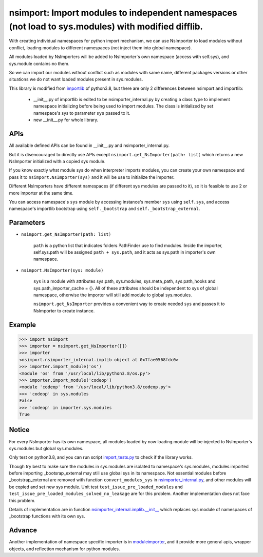 ===================================================================================================
nsimport: Import modules to independent namespaces (not load to sys.modules) with modified difflib.
===================================================================================================

With creating individual namespaces for python import mechanism, we can use NsImporter to load modules without conflict, loading modules to different namespaces (not inject them into global namespace). 

All modules loaded by NsImporters will be added to NsImporter's own namespace (access with self.sys), and sys.module contains no them.  

So we can import our modules without conflict such as modules with same name, different packages versions or other situations we do not want loaded modules present in sys.modules.  

This library is modified from `importlib <https://github.com/python/cpython/tree/3.8/Lib/importlib>`_ of python3.8, but there are only 2 differences between nsimport and importlib:

        * __init__.py of importlib is edited to be nsimporter_internal.py by creating a class type to implement namespace initializing before being used to import modules. The class is initialized by set namespace's sys to parameter ``sys`` passed to it.  

        * new __init__.py for whole library.  

----
APIs
----
All available defined APIs can be found in __init__.py and nsimporter_internal.py.  

But it is disencouraged to directly use APIs except ``nsimport.get_NsImporter(path: list)`` which returns a new NsImporter initialized with a copied sys module.  

If you know exactly what module sys do when interpreter imports modules, you can create your own namespace and pass it to ``nsimport.NsImporter(sys)`` and it will be use to initialize the importer.  

Different NsImporters have different namespaces (if different sys modules are passed to it), so it is feasible to use 2 or more importer at the same time.  

You can access namespace's ``sys`` module by accessing instance's member ``sys`` using ``self.sys``, and access namespace's importlib bootstrap using ``self._bootstrap`` and ``self._bootstrap_external``.  

----------
Parameters
----------

* ``nsimport.get_NsImporter(path: list)`` 

        ``path`` is a python list that indicates folders PathFinder use to find modules.  
        Inside the importer, self.sys.path will be assigned ``path + sys.path``, and it acts as sys.path in importer's own namespace.  

* ``nsimport.NsImporter(sys: module)``

        ``sys`` is a module with attributes sys.path, sys.modules, sys.meta_path, sys.path_hooks and sys.path_importer_cache = {}. All of these  attributes should be independent to sys of global namespace, otherwise the importer will still add module to global sys.modules.  

        ``nsimport.get_NsImporter`` provides a convenient way to create needed ``sys`` and passes it to NsImporter to create instance.  

-------
Example
-------
.. code-block:: python

        >>> import nsimport
        >>> importer = nsimport.get_NsImporter([])
        >>> importer
        <nsimport.nsimporter_internal.implib object at 0x7fae0568fdc0>
        >>> importer.import_module('os')
        <module 'os' from '/usr/local/lib/python3.8/os.py'>
        >>> importer.import_module('codeop')
        <module 'codeop' from '/usr/local/lib/python3.8/codeop.py'>
        >>> 'codeop' in sys.modules
        False
        >>> 'codeop' in importer.sys.modules
        True

------
Notice
------
For every NsImporter has its own namespace, all modules loaded by now loading module will be injected to NsImporter's sys.modules but global sys.modules.  

Only test on python3.8, and you can run script `import_tests.py <./tests/import_tests.py>`_ to check if the library works.  

Though try best to make sure the modules in sys.modules are isolated to namespace's sys.modules, modules imported before importing _bootsrap_external may still use global sys in its namespace. Not essential modules before _bootstrap_external are removed with function ``convert_modules_sys`` in `nsimporter_internal.py <./nsimport/nsimporter_internal.py>`_, and other modules will be copied and set new sys module. Unit test ``test_issue_pre_loaded_modules`` and ``test_issue_pre_loaded_modules_solved_no_leakage`` are for this problem. Another implementation does not face this problem.   

Details of implementation are in function `nsimporter_internal.implib.__init__ <./nsimport/nsimporter_internal.py>`_ which replaces sys module of namespaces of _bootstrap functions with its own sys.  

-------
Advance
-------
Another implementation of namespace specific importer is in `moduleimporter <https://github.com/universetraveller/moduleimporter_python>`_, and it provide more general apis, wrapper objects, and reflection mechanism for python modules.  
